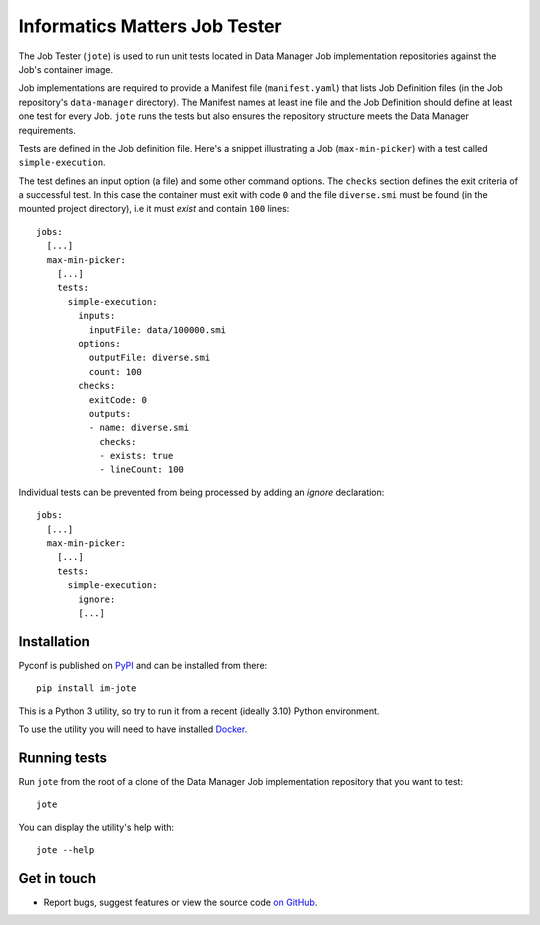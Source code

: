 Informatics Matters Job Tester
==============================

.. image:: https://badge.fury.io/py/im-jote.svg
   :target: https://badge.fury.io/py/im-jote
   :alt: PyPI package (latest)

The Job Tester (``jote``) is used to run unit tests located in
Data Manager Job implementation repositories against the Job's
container image.

Job implementations are required to provide a Manifest file (``manifest.yaml``)
that lists Job Definition files (in the Job repository's ``data-manager``
directory). The Manifest names at least ine file and the Job Definition
should define at least one test for every Job. ``jote`` runs the tests
but also ensures the repository structure meets the Data Manager requirements.

Tests are defined in the Job definition file. Here's a snippet illustrating a
Job (``max-min-picker``) with a test called ``simple-execution``.

The test defines an input option (a file) and some other command options.
The ``checks`` section defines the exit criteria of a successful test.
In this case the container must exit with code ``0`` and the file
``diverse.smi`` must be found (in the mounted project directory), i.e
it must *exist* and contain ``100`` lines::

    jobs:
      [...]
      max-min-picker:
        [...]
        tests:
          simple-execution:
            inputs:
              inputFile: data/100000.smi
            options:
              outputFile: diverse.smi
              count: 100
            checks:
              exitCode: 0
              outputs:
              - name: diverse.smi
                checks:
                - exists: true
                - lineCount: 100
Individual tests can be prevented from being processed by adding an `ignore`
declaration::

    jobs:
      [...]
      max-min-picker:
        [...]
        tests:
          simple-execution:
            ignore:
            [...]


Installation
------------

Pyconf is published on `PyPI`_ and can be installed from
there::

    pip install im-jote

This is a Python 3 utility, so try to run it from a recent (ideally 3.10)
Python environment.

To use the utility you will need to have installed `Docker`_.

.. _PyPI: https://pypi.org/project/im-jote/
.. _Docker: https://docs.docker.com/get-docker/

Running tests
-------------

Run ``jote`` from the root of a clone of the Data Manager Job implementation
repository that you want to test::

    jote

You can display the utility's help with::

    jote --help

Get in touch
------------

- Report bugs, suggest features or view the source code `on GitHub`_.

.. _on GitHub: https://github.com/informaticsmatters/data-manager-job-tester
